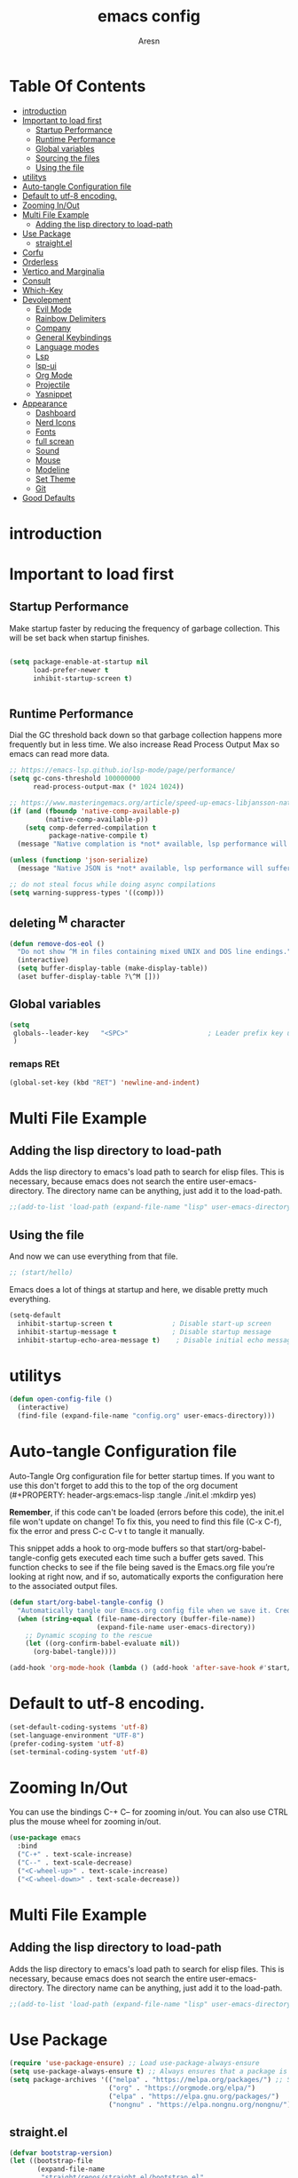 #+Title: emacs config
#+Author: Aresn
#+Description: mine config
#+PROPERTY: header-args:emacs-lisp :tangle ./init.el :mkdirp yes
#+Startup: showeverything
#+Options: toc:2
* Table Of Contents
- [[#introduction][introduction]]
- [[#important-to-load-first][Important to load first]]
  - [[#startup-performance][Startup Performance]]
  - [[#runtime-performance][Runtime Performance]]
  - [[#global-variables][Global variables]]
  - [[#sourcing-the-files][Sourcing the files]]
  - [[#using-the-file][Using the file]]
- [[#utilitys][utilitys]]
- [[#auto-tangle-configuration-file][Auto-tangle Configuration file]]
- [[#default-to-utf-8-encoding][Default to utf-8 encoding.]]
- [[#zooming-inout][Zooming In/Out]]
- [[#multi-file-example][Multi File Example]]
  - [[#adding-the-lisp-directory-to-load-path][Adding the lisp directory to load-path]]
- [[#use-package][Use Package]]
  - [[#straightel][straight.el]]
- [[#corfu][Corfu]]
- [[#orderless][Orderless]]
- [[#vertico-and-marginalia][Vertico and Marginalia]]
- [[#consult][Consult]]
- [[#which-key][Which-Key]]
- [[#devolepment][Devolepment]]
  - [[#evil-mode][Evil Mode]]
  - [[#rainbow-delimiters][Rainbow Delimiters]]
  - [[#company][Company]]
  - [[#general-keybindings][General Keybindings]]
  - [[#language-modes][Language modes]]
  - [[#lsp][Lsp]]
  - [[#lsp-ui][lsp-ui]]
  - [[#org-mode][Org Mode]]
  - [[#projectile][Projectile]]
  - [[#yasnippet][Yasnippet]]
- [[#appearance][Appearance]]
  - [[#dashboard][Dashboard]]
  - [[#nerd-icons][Nerd Icons]]
  - [[#fonts][Fonts]]
  - [[#full-screan][full screan]]
  - [[#sound][Sound]]
  - [[#mouse][Mouse]]
  - [[#modeline][Modeline]]
  - [[#set-theme][Set Theme]]
  - [[#git][Git]]
- [[#good-defaults][Good Defaults]]

* introduction


* Important to load first
** Startup Performance
Make startup faster by reducing the frequency of garbage collection. This will be set back when startup finishes.
#+begin_src emacs-lisp

(setq package-enable-at-startup nil
      load-prefer-newer t
      inhibit-startup-screen t)


#+end_src
** Runtime Performance
Dial the GC threshold back down so that garbage collection happens more frequently but in less time.
We also increase Read Process Output Max so emacs can read more data.
#+begin_src emacs-lisp
;; https://emacs-lsp.github.io/lsp-mode/page/performance/
(setq gc-cons-threshold 100000000
      read-process-output-max (* 1024 1024))

;; https://www.masteringemacs.org/article/speed-up-emacs-libjansson-native-elisp-compilation
(if (and (fboundp 'native-comp-available-p)
         (native-comp-available-p))
    (setq comp-deferred-compilation t
          package-native-compile t)
  (message "Native complation is *not* available, lsp performance will suffer..."))

(unless (functionp 'json-serialize)
  (message "Native JSON is *not* available, lsp performance will suffer..."))

;; do not steal focus while doing async compilations
(setq warning-suppress-types '((comp)))
#+end_src
** deleting ^M character
#+BEGIN_SRC emacs-lisp
(defun remove-dos-eol ()
  "Do not show ^M in files containing mixed UNIX and DOS line endings."
  (interactive)
  (setq buffer-display-table (make-display-table))
  (aset buffer-display-table ?\^M []))
#+END_SRC
** Global variables
#+BEGIN_SRC emacs-lisp
(setq
 globals--leader-key   "<SPC>"                    ; Leader prefix key used for most bindings
 )
#+END_SRC
*** remaps REt
#+BEGIN_SRC emacs-lisp
(global-set-key (kbd "RET") 'newline-and-indent)
#+END_SRC
* Multi File Example
** Adding the lisp directory to load-path
Adds the lisp directory to emacs's load path to search for elisp files.
This is necessary, because emacs does not search the entire user-emacs-directory.
The directory name can be anything, just add it to the load-path.
#+begin_src emacs-lisp
  ;;(add-to-list 'load-path (expand-file-name "lisp" user-emacs-directory))
#+end_src
** Using the file
And now we can use everything from that file.
#+begin_src emacs-lisp
;; (start/hello)
#+end_src
Emacs does a lot of things at startup and here, we disable pretty much everything.
#+begin_src emacs-lisp
(setq-default
  inhibit-startup-screen t               ; Disable start-up screen
  inhibit-startup-message t              ; Disable startup message
  inhibit-startup-echo-area-message t)    ; Disable initial echo message
#+END_SRC
* utilitys
#+BEGIN_SRC emacs-lisp
(defun open-config-file ()
  (interactive)
  (find-file (expand-file-name "config.org" user-emacs-directory)))
#+END_SRC
* Auto-tangle Configuration file
Auto-Tangle Org configuration file for better startup times.
If you want to use this don't forget to add this to the top of the org document (#+PROPERTY: header-args:emacs-lisp :tangle ./init.el :mkdirp yes)

*Remember*, if this code can't be loaded (errors before this code), the init.el file won't update on change!
To fix this, you need to find this file (C-x C-f), fix the error and press C-c C-v t to tangle it manually.

This snippet adds a hook to org-mode buffers so that start/org-babel-tangle-config gets executed each time such a buffer gets saved.
This function checks to see if the file being saved is the Emacs.org file you’re looking at right now, and if so,
automatically exports the configuration here to the associated output files.
#+begin_src emacs-lisp
(defun start/org-babel-tangle-config ()
  "Automatically tangle our Emacs.org config file when we save it. Credit to Emacs From Scratch for this one!"
  (when (string-equal (file-name-directory (buffer-file-name))
                      (expand-file-name user-emacs-directory))
    ;; Dynamic scoping to the rescue
    (let ((org-confirm-babel-evaluate nil))
      (org-babel-tangle))))

(add-hook 'org-mode-hook (lambda () (add-hook 'after-save-hook #'start/org-babel-tangle-config)))
#+end_src
* Default to utf-8 encoding.
   #+begin_src emacs-lisp
(set-default-coding-systems 'utf-8)
(set-language-environment "UTF-8")
(prefer-coding-system 'utf-8)
(set-terminal-coding-system 'utf-8)
   #+end_src
* Zooming In/Out
You can use the bindings C-+ C-- for zooming in/out. You can also use CTRL plus the mouse wheel for zooming in/out.
#+begin_src emacs-lisp
(use-package emacs
  :bind
  ("C-+" . text-scale-increase)
  ("C--" . text-scale-decrease)
  ("<C-wheel-up>" . text-scale-increase)
  ("<C-wheel-down>" . text-scale-decrease))
#+end_src
* Multi File Example
** Adding the lisp directory to load-path
Adds the lisp directory to emacs's load path to search for elisp files.
This is necessary, because emacs does not search the entire user-emacs-directory.
The directory name can be anything, just add it to the load-path.
#+begin_src emacs-lisp
;;(add-to-list 'load-path (expand-file-name "lisp" user-emacs-directory))
#+end_src
* Use Package
#+begin_src emacs-lisp
(require 'use-package-ensure) ;; Load use-package-always-ensure
(setq use-package-always-ensure t) ;; Always ensures that a package is installed
(setq package-archives '(("melpa" . "https://melpa.org/packages/") ;; Sets default package repositories
                         ("org" . "https://orgmode.org/elpa/")
                         ("elpa" . "https://elpa.gnu.org/packages/")
                         ("nongnu" . "https://elpa.nongnu.org/nongnu/"))) ;; For Eat Terminal
#+end_src
** straight.el
#+BEGIN_SRC emacs-lisp
(defvar bootstrap-version)
(let ((bootstrap-file
       (expand-file-name
        "straight/repos/straight.el/bootstrap.el"
        (or (bound-and-true-p straight-base-dir)
            user-emacs-directory)))
      (bootstrap-version 7))
  (unless (file-exists-p bootstrap-file)
    (with-current-buffer
        (url-retrieve-synchronously
         "https://raw.githubusercontent.com/radian-software/straight.el/develop/install.el"
         'silent 'inhibit-cookies)
      (goto-char (point-max))
      (eval-print-last-sexp)))
  (load bootstrap-file nil 'nomessage))
#+END_SRC
* Corfu
Enhances in-buffer completion with a small completion popup.
Corfu is a small package, which relies on the Emacs completion facilities and concentrates on providing a polished completion.
For more configuration options check out their [[https://github.com/minad/corfu][git repository]].
Notes:
- To enter Orderless field separator, use M-SPC.
#+begin_src emacs-lisp
(use-package corfu
  ;; Optional customizations
  :custom
  (corfu-cycle t)                ;; Enable cycling for `corfu-next/previous'
  (corfu-auto t)                 ;; Enable auto completion
  (corfu-auto-prefix 2)          ;; Minimum length of prefix for auto completion.
  (corfu-popupinfo-mode t)       ;; Enable popup information
  (corfu-popupinfo-delay 0.5)    ;; Lower popupinfo delay to 0.5 seconds from 2 seconds
  (corfu-separator ?\s)          ;; Orderless field separator, Use M-SPC to enter separator
  ;; (corfu-quit-at-boundary nil)   ;; Never quit at completion boundary
  ;; (corfu-quit-no-match nil)      ;; Never quit, even if there is no match
  ;; (corfu-preview-current nil)    ;; Disable current candidate preview
  ;; (corfu-preselect 'prompt)      ;; Preselect the prompt
  ;; (corfu-on-exact-match nil)     ;; Configure handling of exact matches
  ;; (corfu-scroll-margin 5)        ;; Use scroll margin
  (completion-ignore-case t)
  ;; Enable indentation+completion using the TAB key.
  ;;`completion-at-point' is often bound to M-TAB.
  (tab-always-indent 'complete)
  (corfu-preview-current nil) ;; Don't insert completion without confirmation
  ;; Recommended: Enable Corfu globally.  This is recommended since Dabbrev can
  ;; be used globally (M-/).  See also the customization variable
  ;; `global-corfu-modes' to exclude certain modes.
  :init
  (global-corfu-mode))

  (use-package nerd-icons-corfu
    :after corfu
    :init (add-to-list 'corfu-margin-formatters #'nerd-icons-corfu-formatter))
#+end_src
* Orderless
Completion style that divides the pattern into space-separated components, and matches candidates that match all of the components in any order.
Recomended for packages like vertico, corfu.
#+begin_src emacs-lisp
(use-package orderless
  :custom
  (completion-styles '(orderless basic))
  (completion-category-overrides '((file (styles basic partial-completion)))))
#+end_src
* Vertico and Marginalia
- Vertico: Provides a performant and minimalistic vertical completion UI based on the default completion system.
- Savehist: Saves completion history.
- Marginalia: Adds extra metadata for completions in the margins (like descriptions).
- Nerd-icons-completion: Adds icons to completion candidates using the built in completion metadata functions.

We use this packages, because they use emacs native functions. Unlike Ivy or Helm.
One alternative is ivy and counsel, check out the [[https://github.com/MiniApollo/kickstart.emacs/wiki][project wiki]] for more inforomation.
#+begin_src emacs-lisp
(use-package vertico
  :init
  (vertico-mode))

  (savehist-mode) ;; Enables save history mode

  (use-package marginalia
    :after vertico
    :init
    (marginalia-mode))

  (use-package nerd-icons-completion
    :after marginalia
    :config
    (nerd-icons-completion-mode)
    :hook
    ('marginalia-mode-hook . 'nerd-icons-completion-marginalia-setup))
#+end_src
* Consult
Provides search and navigation commands based on the Emacs completion function.
Check out their [[https://github.com/minad/consult][git repository]] for more awesome functions.
#+begin_src emacs-lisp
(use-package consult
  ;; Enable automatic preview at point in the *Completions* buffer. This is
  ;; relevant when you use the default completion UI.
  :hook (completion-list-mode . consult-preview-at-point-mode)
  :init
  ;; Optionally configure the register formatting. This improves the register
  ;; preview for `consult-register', `consult-register-load',
  ;; `consult-register-store' and the Emacs built-ins.
  (setq register-preview-delay 0.5
    register-preview-function #'consult-register-format)

    ;; Optionally tweak the register preview window.
    ;; This adds thin lines, sorting and hides the mode line of the window.
    (advice-add #'register-preview :override #'consult-register-window)

    ;; Use Consult to select xref locations with preview
    (setq xref-show-xrefs-function #'consult-xref
      xref-show-definitions-function #'consult-xref)
    :config
    ;; Optionally configure preview. The default value
    ;; is 'any, such that any key triggers the preview.
    ;; (setq consult-preview-key 'any)

    ;; (setq consult-preview-key "M-.")
    ;; (setq consult-preview-key '("S-<down>" "S-<up>"))

    ;; For some commands and buffer sources it is useful to configure the
    ;; :preview-key on a per-command basis using the `consult-customize' macro.
    ;; (consult-customize
    ;; consult-theme :preview-key '(:debounce 0.2 any)
    ;; consult-ripgrep consult-git-grep consult-grep
    ;; consult-bookmark consult-recent-file consult-xref
    ;; consult--source-bookmark consult--source-file-register
    ;; consult--source-recent-file consult--source-project-recent-file
    ;; :preview-key "M-."
    ;; :preview-key '(:debounce 0.4 any))

    ;; By default `consult-project-function' uses `project-root' from project.el.
    ;; Optionally configure a different project root function.
    ;; 1. project.el (the default)
    ;; (setq consult-project-function #'consult--default-project--function)
    ;; 2. vc.el (vc-root-dir)
    ;; (setq consult-project-function (lambda (_) (vc-root-dir)))
    ;; 3. locate-dominating-file
    ;; (setq consult-project-function (lambda (_) (locate-dominating-file "." ".git")))
    ;; 4. projectile.el (projectile-project-root)
    (autoload 'projectile-project-root "projectile")
    (setq consult-project-function (lambda (_) (projectile-project-root)))
    ;; 5. No project support
    ;; (setq consult-project-function nil)
)
#+end_src
* Which-Key
Which-key is a helper utility for keychords (which key to press).
#+begin_src emacs-lisp
(use-package which-key
  :init
  (which-key-mode 1)
  :diminish
  :custom
  (which-key-side-window-location 'bottom)
  (which-key-sort-order #'which-key-key-order-alpha) ;; Same as default, except single characters are sorted alphabetically
  (which-key-sort-uppercase-first nil)
  (which-key-add-column-padding 1) ;; Number of spaces to add to the left of each column
  (which-key-min-display-lines 6)  ;; Increase the minimum lines to display, because the default is only 1
  (which-key-idle-delay 0.8)       ;; Set the time delay (in seconds) for the which-key popup to appear
  (which-key-max-description-length 25)
  (which-key-allow-imprecise-window-fit nil)) ;; Fixes which-key window slipping out in Emacs Daemon
#+end_src
* Devolepment
** tree-sitter
#+BEGIN_SRC emacs-lisp
 (straight-use-package 'tree-sitter)
 (straight-use-package 'tree-sitter-langs)
(global-tree-sitter-mode)
(add-hook 'tree-sitter-after-on-hook #'tree-sitter-hl-mode)

#+END_SRC
** Evil Mode
An extensible vi/vim layer for Emacs. Because…let’s face it. The Vim keybindings are just plain better.
Notes:
- You can toggle evil mode with C-z.
- To paste without copy (yank) select the text and use P (shift-p).

If you don't want to use evil-mode don't forget to remove:
- Messages buffer fix in Good default section (:ghook)
- And also change general.el keybindings and setup (general-evil-setup, :states, etc.)
NOTE: пометка для себя: смотрел документацию там много чего можно настроить но пока что я считаю в этом нет необходимости, тоже самое про evil collection
#+begin_src emacs-lisp
(use-package evil
  :init ;; Execute code Before a package is loaded
  (evil-mode)
  :config ;; Execute code After a package is loaded
  :custom ;; Customization of package custom variables
  (evil-want-keybinding nil)    ;; Disable evil bindings in other modes (It's not consistent and not good)
  (evil-want-C-u-scroll t)      ;; Set C-u to scroll up
  (evil-want-C-i-jump nil)      ;; Disables C-i jump
  (evil-undo-system 'undo-redo) ;; C-r to redo
  (org-return-follows-link t)   ;; Sets RETURN key in org-mode to follow links
  ;; Unmap keys in 'evil-maps. If not done, org-return-follows-link will not work
  :bind (:map evil-motion-state-map
              ("SPC" . nil)
              ("RET" . nil)
              ("TAB" . nil)))
(use-package evil-collection
  :after evil
  :config
  ;; Setting where to use evil-collection
  (setq evil-collection-mode-list '(dired ibuffer magit corfu vertico consult))
  (evil-collection-init))

(mapc (lambda (mode)
        (evil-set-initial-state mode 'emacs)) '(elfeed-show-mode
                                                elfeed-search-mode
                                                forge-pullreq-list-mode
                                                forge-topic-list-mode
                                                dired-mode
                                                dashboard-mode
                                                tide-references-mode
                                                image-dired-mode
                                                image-dired-thumbnail-mode
                                                eww-mode))
#+end_src
** Rainbow Delimiters
Adds colors to brackets.
#+begin_src emacs-lisp
(use-package rainbow-delimiters
  :hook (prog-mode . rainbow-delimiters-mode))
#+end_src
** Company
   Modular in-buffer completion framework.
   #+begin_src emacs-lisp
(use-package company
  :straight
  :defer 2
  :diminish
  :custom
  (company-begin-commands '(self-insert-command))

  ;; This is one of the values (together with company-idle-delay),
  ;; based on which Company auto-stars looking up completion candidates.
  ;; This option configures how many characters have to be typed in by a user before candidates start to be collected and displayed.
  ;; An often choice nowadays is to configure this option to a lower number than the default value of 3.
  (company-minimum-prefix-length 1)

  ;; This is the second of the options that configure Company’s auto-start behavior (together with company-minimum-prefix-length).
  ;; The value of this option defines how fast Company is going to react to the typed input,
  ;; such that setting company-idle-delay to 0 makes Company react immediately, nil disables auto-starting,
  ;; and a larger value postpones completion auto-start for that number of seconds. For an even fancier setup,
  ;; set this option value to a predicate function, as shown in the following example:
  (company-idle-delay 0)

  (company-show-numbers t)

  ;; This option allows to specify in which major modes company-mode can be enabled by (global-company-mode).
  ;; The default value of t enables Company in all major modes.
  ;; Setting company-global-modes to nil equal in action to toggling off global-company-mode.
  ;; Providing a list of major modes results in having company-mode enabled in the listed modes only.
  (global-company-mode t)

  ;; An annotation is a string that carries additional information about a candidate; such as a data type, function arguments,
  ;; or whatever a backend appoints to be a valuable piece of information about a candidate. By default,
  ;; the annotations are shown right beside the candidates. Setting the option value to t aligns annotations to the right side of the tooltip
  (company-tooltip-align-annotations t)

  ;; Controls the maximum number of the candidates shown simultaneously in the tooltip (the default value is 10).
  ;; When the number of the available candidates is larger than this option’s value, Company paginates the results.
  (company-tooltip-limit 4)
)

(use-package company-box
  :after company
  :diminish
  :hook (company-mode . company-box-mode))
   #+end_src
** flycheck
#+BEGIN_SRC emacs-lisp
 (use-package flycheck
  :ensure t
  :init (global-flycheck-mode)
 (add-hook 'after-init-hook #'global-flycheck-mode))
#+END_SRC

** General Keybindings
A keybinding framework to set keybindings easily.
The Leader key is what you will press when you want to access your keybindings (SPC + . Find file).
To search and replace, use query-replace-regexp to replace one by one C-M-% (SPC to replace n to skip).
NOTE: кнопки я современем настрою а не в один присест
#+begin_src emacs-lisp
(use-package general
  :config
  (general-evil-setup)
  ;; Set up 'SPC' as the leader key
  (general-create-definer start/leader-keys
    :states '(normal insert visual motion emacs)
    :keymaps 'override
    :prefix "SPC"           ;; Set leader key
    :global-prefix "C-SPC") ;; Set global leader key

    (start/leader-keys
      "." '(find-file :wk "Find file")
      "TAB" '(comment-line :wk "Comment lines")
      "p" '(projectile-command-map :wk "Projectile command map"))

    (start/leader-keys
      "f" '(:ignore t :wk "Find")
      "f c" '((lambda () (interactive) (find-file "~/.config/emacs/config.org")) :wk "Edit emacs config")
      "f r" '(consult-recent-file :wk "Recent files")
      "f f" '(consult-fd :wk "Fd search for files")
      "f g" '(consult-ripgrep :wk "Ripgrep search in files")
      "f l" '(consult-line :wk "Find line")
      "f i" '(consult-imenu :wk "Imenu buffer locations"))

    (start/leader-keys
      "b" '(:ignore t :wk "Buffer Bookmarks")
      "b b" '(consult-buffer :wk "Switch buffer")
      "b k" '(kill-this-buffer :wk "Kill this buffer")

      "b i" '(ibuffer :wk "Ibuffer")
      "b n" '(next-buffer :wk "Next buffer")
      "b p" '(previous-buffer :wk "Previous buffer")
      "b r" '(revert-buffer :wk "Reload buffer")
      "b j" '(consult-bookmark :wk "Bookmark jump"))

    (start/leader-keys
      "d" '(:ignore t :wk "Dired")
      "d v" '(dired :wk "Open dired")
      "d j" '(dired-jump :wk "Dired jump to current"))

    (start/leader-keys
      "g" '(:ignore t :wk "Git")
      "g g" '(magit-status :wk "Magit status"))

    (start/leader-keys
      "e" '(treemacs :wk "treemacs"))

    (start/leader-keys
      "h" '(:ignore t :wk "Help") ;; To get more help use C-h commands (describe variable, function, etc.)
      "h q" '(save-buffers-kill-emacs :wk "Quit Emacs and Daemon")
      "h r" '((lambda () (interactive)
              (load-file "~/.config/emacs/init.el"))
              :wk "Reload Emacs config"))

    (start/leader-keys
      "s" '(:ignore t :wk "Show")
      "s e" '(eat :wk "Eat terminal"))

    (start/leader-keys
      "t" '(:ignore t :wk "Toggle")
      "t t" '(visual-line-mode :wk "Toggle truncated lines (wrap)")
      "t l" '(display-line-numbers-mode :wk "Toggle line numbers")))
#+end_src
*** Pretty self-explanatory
#+begin_src emacs-lisp
(setq-default use-short-answers t                     ; Replace yes/no prompts with y/n
  confirm-nonexistent-file-or-buffer nil) ; Ok to visit non existent files
#+end_src
** Language modes
*** python mode
#+BEGIN_SRC emacs-lisp
(use-package elpy
  :ensure t
  :init
  (elpy-enable))
#+END_SRC
**** pyvenv
#+BEGIN_SRC emacs-lisp
(use-package pyvenv)
#+END_SRC
*** C/C++ mode
#+BEGIN_SRC emacs-lisp
(use-package cc-mode
  :ensure nil
  :config
  ;;; Open a header file in C++ mode by default
  (add-to-list 'auto-mode-alist '("\\.h\\'" . c++-mode)))
#+END_SRC
*** golang
#+BEGIN_SRC emacs-lisp
(defun ime-go-before-save ()
  (interactive)
  (when lsp-mode
    (lsp-organize-imports)
    (lsp-format-buffer)))

(use-package go-mode
  :defer t
  :straight t
  :config
  (add-hook 'go-mode-hook 'lsp-deferred)
  (add-hook 'go-mode-hook
            (lambda ()
              (add-hook 'before-save-hook 'ime-go-before-save))))
#+END_SRC
** Lsp
#+BEGIN_SRC emacs-lisp
(require 'package)
  (add-to-list 'package-archives '("melpa" . "http://melpa.org/packages/") t)
  (package-initialize)

  (setq package-selected-packages '(lsp-mode yasnippet lsp-treemacs helm-lsp
    projectile hydra flycheck company avy which-key helm-xref dap-mode))

  (when (cl-find-if-not #'package-installed-p package-selected-packages)
    (package-refresh-contents)
    (mapc #'package-install package-selected-packages))

  ;; sample `helm' configuration use https://github.com/emacs-helm/helm/ for details
  (helm-mode)
  (require 'helm-xref)
  (define-key global-map [remap find-file] #'helm-find-files)
  (define-key global-map [remap execute-extended-command] #'helm-M-x)
  (define-key global-map [remap switch-to-buffer] #'helm-mini)

  (which-key-mode)
  (add-hook 'c-mode-hook 'lsp)
  (add-hook 'c++-mode-hook 'lsp)
  (add-hook 'python-mode-hook 'lsp)
  (add-hook 'js-mode-hook 'lsp)

  (setq gc-cons-threshold (* 100 1024 1024)
        Read-process-output-max (* 1024 1024)
        treemacs-space-between-root-nodes nil
        company-idle-delay 0.0
        company-minimum-prefix-length 1
        lsp-idle-delay 0.1)  ;; clangd is fast

  (with-eval-after-load 'lsp-mode
    (add-hook 'lsp-mode-hook #'lsp-enable-which-key-integration)
    (require 'dap-cpptools)
    (yas-global-mode))
#+END_SRC
** lsp-ui
#+BEGIN_SRC emacs-lisp
(use-package lsp-ui
  :ensure
  :commands lsp-ui-mode
  :custom
  (lsp-headerline-breadcrumb-enable nil)
  ;;(display-time-mode t) ;;showing time on modeline
  (lsp-ui-sideline-show-diagnostics t)
  (lsp-ui-sideline-show-hover t)
  (lsp-ui-sideline-show-code-actions t)
  (lsp-ui-sideline-update-mode t))
#+END_SRC
** Org Mode
Org mode is one of the things that emacs is loved for.
Once you've used it for a bit, you'll understand why people love it. Even reading about it can be inspiring!
For example, this document is effectively the source code and descriptions bound into the one document,
much like the literate programming ideas that Donald Knuth made famous.
#+begin_src emacs-lisp
(use-package org
  :ensure nil
  :custom
  (org-edit-src-content-indentation 2) ;; Set src block automatic indent to 4 instead of 2.

  :hook
  (org-mode . org-indent-mode) ;; Indent text
  ;; The following prevents <> from auto-pairing when electric-pair-mode is on.
  ;; Otherwise, org-tempo is broken when you try to <s TAB...
  ;;(org-mode . (lambda ()
  ;;              (setq-local electric-pair-inhibit-predicate
  ;;                          `(lambda (c)
  ;;                             (if (char-equal c ?<) t (,electric-pair-inhibit-predicate c))))))
  )
#+end_src
**** Table of Contents
#+begin_src emacs-lisp
(use-package toc-org
  :commands toc-org-enable
  :hook (org-mode . toc-org-mode))
#+end_src
**** Org Superstar
Prettify headings and plain lists in Org mode. Modern version of org-bullets.
#+begin_src emacs-lisp
(use-package org-superstar
  :after org
  :hook (org-mode . org-superstar-mode))
#+end_src
**** Source Code Block Tag Expansion
Org-tempo is not a separate package but a module within org that can be enabled.
Org-tempo allows for '<s' followed by TAB to expand to a begin_src tag.
#+begin_src emacs-lisp
(use-package org-tempo
  :ensure nil
  :after org)
#+end_src
** Projectile
Project interaction library for Emacs.
#+begin_src emacs-lisp
(use-package projectile
  :init
  (projectile-mode)
  :custom
  (projectile-run-use-comint-mode t) ;; Interactive run dialog when running projects inside emacs (like giving input)
  (projectile-switch-project-action #'projectile-dired) ;; Open dired when switching to a project
  (projectile-project-search-path '("~/projects/" "~/work/" ("~/github" . 1)))) ;; . 1 means only search the first subdirectory level for projects
;; Use Bookmarks for smaller, not standard projects
#+end_src
** Yasnippet
A template system for Emacs. And yasnippet-snippets is a snippet collection package.
To use it write out the full keyword (or use autocompletion) and press Tab.
#+begin_src emacs-lisp
(use-package yasnippet-snippets
  :hook (prog-mode . yas-minor-mode))
#+end_src
* Appearance
** Dashboard
#+BEGIN_SRC emacs-lisp
(use-package dashboard
  :straight
  :demand t
  :init
  (add-hook 'dashboard-mode-hook (lambda () (setq show-trailing-whitespace nil)))
  :custom
  (dashboard-center-content t)
  (dashboard-set-heading-icons t)
  (dashboard-set-file-icons t)
  (dashboard-set-navigator t)
  (dashboard-item-names '(("Recent Files:"               . "Recent files:")
                          ("Agenda for today:"           . "Today's agenda:")
                          ("Agenda for the coming week:" . "Agenda:")))
  (dashboard-item-shortcuts '((recents   . "r")
                              (bookmarks . "m")
   				  (projects  . "p")
    													(agenda    . "a")
    													(registers . "e")))

  (dashboard-startupify-list '(dashboard-insert-banner
                               dashboard-insert-newline
                               ;;dashboard-insert-banner-title
                               ;;dashboard-insert-newline
                               dashboard-insert-navigator
                               dashboard-insert-newline
                               dashboard-insert-init-info
                               dashboard-insert-items
                               ;;dashboard-insert-newline
                               ;;dashboard-insert-footer
    ))

  (dashboard-display-icons-p t)     ; display icons on both GUI and terminal
  (dashboard-icon-type 'nerd-icons) ; use `nerd-icons' package
  (dashboard-icon-file-height 1.75)
  (dashboard-icon-file-v-adjust -0.125)
  (dashboard-heading-icon-height 1.75)
  (dashboard-heading-icon-v-adjust -0.125)

  :config
  (dashboard-setup-startup-hook))
#+END_SRC
** Nerd Icons
For icons and more helpful UI.
This is an icon set that can be used with dired, ibuffer and other Emacs programs.

Don't forget to use nerd-icons-install-fonts.

We use Nerd icons because it has more, better icons and all-the-icons only supports GUI.
While nerd-icons supports both GUI and TUI.
#+begin_src emacs-lisp
(use-package nerd-icons
  :if (display-graphic-p))

(use-package nerd-icons-dired
  :hook (dired-mode . (lambda () (nerd-icons-dired-mode t))))

(use-package nerd-icons-ibuffer
  :hook (ibuffer-mode . nerd-icons-ibuffer-mode))
#+end_src
** Fonts
#+begin_src emacs-lisp
(set-face-attribute 'default nil
  :font "JetBrainsMonoNL NF-12.0:bold" ;; Set your favorite type of font or download JetBrains Mono
  :height 160
  :weight 'medium)
  ;; This sets the default font on all graphical frames created after restarting Emacs.
  ;; Does the same thing as 'set-face-attribute default' above, but emacsclient fonts
  ;; are not right unless I also add this method of setting the default font.

  (add-to-list 'default-frame-alist '(font . "JetBrainsMonoNL NF-12.0:bold")) ;; Set your favorite font
  (setq-default line-spacing 0.12)
#+end_src

** screen size in startup
#+begin_src emacs-lisp
(if (window-system)
  (set-frame-height (selected-frame)  45)
  (set-frame-weight (selected-frame) 80))
#+END_SRC
** Sound
Disable the bell (auditory or visual).
#+begin_src emacs-lisp
(setq-default visible-bell nil             ; No visual bell
              ring-bell-function 'ignore)  ; No bell
#+end_src
** Mouse :MODE:
Mouse behavior can be finely controlled using the [[help:mouse-avoidance-mode][mouse-avoidance-mode]].
#+begin_src emacs-lisp
(setq-default mouse-yank-at-point t) ; Yank at point rather than pointer
(mouse-avoidance-mode 'exile)        ; Avoid collision of mouse with point
#+end_src
** Cursor
Record cursor position from one session ot the other
#+begin_src emacs-lisp
(setq save-place-file (expand-file-name "saveplace" user-emacs-directory)
      save-place-forget-unreadable-files t)

(save-place-mode 1)
#+end_src
** Smoother scrolling.
#+begin_src emacs-lisp
(setq-default scroll-conservatively 101       ; Avoid recentering when scrolling far
              scroll-margin 2                 ; Add a margin when scrolling vertically
              recenter-positions '(5 bottom)) ; Set re-centering positions

#+end_src
** Modeline
Replace the default modeline with a prettier more useful.
#+begin_src emacs-lisp
(use-package doom-modeline
  :straight t
  :init (doom-modeline-mode)
  :custom

  ;; Whether display icons in the mode-line.
  ;; While using the server mode in GUI, should set the value explicitly.
  (doom-modeline-major-mode-icon t)

  ;; Whether display the colorful icon for `major-mode'.
  ;; It respects `nerd-icons-color-icons'.
  (doom-modeline-major-mode-color-icon t)

  ;; Whether display the lsp icon. It respects option `doom-modeline-icon'.
  (doom-modeline-lsp-icon t)

  ;; Whether display the modern icons for modals.
  (doom-modeline-modal-modern-icon nil)

  ;; How tall the mode-line should be. It's only respected in GUI.
  ;; If the actual char height is larger, it respects the actual height.
  (doom-modeline-height 40)

  ;; Whether display the time icon. It respects option `doom-modeline-icon'.
  (doom-modeline-time-icon t)

  ;; Whether display the live icons of time.
  ;; It respects option `doom-modeline-icon' and option `doom-modeline-time-icon'.
  (doom-modeline-time-live-icon t)

  ;; Whether display the buffer encoding.
  (doom-modeline-buffer-encoding t)

  ;; Whether display the indentation information.
  (doom-modeline-indent-info t)

  ;; The maximum displayed length of the branch name of version control.
  (doom-modeline-vcs-max-length 50)

  ;; The function to display the branch name.
 (doom-modeline-vcs-display-function #'doom-modeline-vcs-name)
)
#+end_src
** Set Theme
#+begin_src emacs-lisp

  (straight-use-package 'catppuccin-theme)
  (load-theme 'catppuccin :no-confirm)
#+end_src
** Git
*** Magit
Complete text-based user interface to Git.
#+begin_src emacs-lisp
(use-package magit
  :commands magit-status)
#+end_src
*** Diff-hl
Highlights uncommitted changes on the left side of the window (area also known as the "gutter"), allows you to jump between and revert them selectively.
#+begin_src emacs-lisp
(use-package diff-hl
  :hook ((dired-mode         . diff-hl-dired-mode-unless-remote)
  (magit-pre-refresh  . diff-hl-magit-pre-refresh)
  (magit-post-refresh . diff-hl-magit-post-refresh))
  :init (global-diff-hl-mode))
#+end_src

*** treemacs
#+BEGIN_SRC emacs-lisp
(use-package treemacs
  :ensure t
  :defer t
  :init
  (with-eval-after-load 'winum
    (define-key winum-keymap (kbd "M-0") #'treemacs-select-window))
  :config
  (progn
    (setq treemacs-collapse-dirs                   (if treemacs-python-executable 3 0)
          treemacs-deferred-git-apply-delay        0.5
          treemacs-directory-name-transformer      #'identity
          treemacs-display-in-side-window          t
          treemacs-eldoc-display                   'simple
          treemacs-file-event-delay                2000
          treemacs-file-extension-regex            treemacs-last-period-regex-value
          treemacs-file-follow-delay               0.2
          treemacs-file-name-transformer           #'identity
          treemacs-follow-after-init               t
          treemacs-expand-after-init               t
          treemacs-find-workspace-method           'find-for-file-or-pick-first
          treemacs-git-command-pipe                ""
          treemacs-goto-tag-strategy               'refetch-index
          treemacs-header-scroll-indicators        '(nil . "^^^^^^")
          treemacs-hide-dot-git-directory          t
          treemacs-indentation                     2
          treemacs-indentation-string              " "
          treemacs-is-never-other-window           nil
          treemacs-max-git-entries                 5000
          treemacs-missing-project-action          'ask
          treemacs-move-files-by-mouse-dragging    t
          treemacs-move-forward-on-expand          nil
          treemacs-no-png-images                   nil
          treemacs-no-delete-other-windows         t
          treemacs-project-follow-cleanup          nil
          treemacs-persist-file                    (expand-file-name ".cache/treemacs-persist" user-emacs-directory)
          treemacs-position                        'left
          treemacs-read-string-input               'from-child-frame
          treemacs-recenter-distance               0.1
          treemacs-recenter-after-file-follow      nil
          treemacs-recenter-after-tag-follow       nil
          treemacs-recenter-after-project-jump     'always
          treemacs-recenter-after-project-expand   'on-distance
          treemacs-litter-directories              '("/node_modules" "/.venv" "/.cask")
          treemacs-project-follow-into-home        nil
          treemacs-show-cursor                     nil
          treemacs-show-hidden-files               t
          treemacs-silent-filewatch                nil
          treemacs-silent-refresh                  nil
          treemacs-sorting                         'alphabetic-asc
          treemacs-select-when-already-in-treemacs 'move-back
          treemacs-space-between-root-nodes        t
          treemacs-tag-follow-cleanup              t
          treemacs-tag-follow-delay                1.5
          treemacs-text-scale                      nil
          treemacs-user-mode-line-format           nil
          treemacs-user-header-line-format         nil
          treemacs-wide-toggle-width               70
          treemacs-width                           35
          treemacs-width-increment                 1
          treemacs-width-is-initially-locked       t
          treemacs-workspace-switch-cleanup        nil)

    ;; The default width and height of the icons is 22 pixels. If you are
    ;; using a Hi-DPI display, uncomment this to double the icon size.
    ;;(treemacs-resize-icons 44)

    (treemacs-follow-mode t)
    (treemacs-filewatch-mode t)
    (treemacs-fringe-indicator-mode 'always)
    (when treemacs-python-executable
      (treemacs-git-commit-diff-mode t))

    (pcase (cons (not (null (executable-find "git")))
                 (not (null treemacs-python-executable)))
      (`(t . t)
       (treemacs-git-mode 'deferred))
      (`(t . _)
       (treemacs-git-mode 'simple)))

    (treemacs-hide-gitignored-files-mode nil))
  :bind
  (:map global-map
        ("M-0"       . treemacs-select-window)
        ("C-x t 1"   . treemacs-delete-other-windows)

        ("C-x t d"   . treemacs-select-directory)
        ("C-x t B"   . treemacs-bookmark)
        ("C-x t C-t" . treemacs-find-file)
        ("C-x t M-t" . treemacs-find-tag)))



(use-package treemacs-evil
  :after (treemacs evil)
  :ensure t)

(use-package treemacs-projectile
  :after (treemacs projectile)
  :ensure t)

(use-package treemacs-icons-dired
  :hook (dired-mode . treemacs-icons-dired-enable-once)
  :ensure t)

(use-package treemacs-magit
  :after (treemacs magit)
  :ensure t)

(use-package treemacs-persp ;;treemacs-perspective if you use perspective.el vs. persp-mode
  :after (treemacs persp-mode) ;;or perspective vs. persp-mode
  :ensure t
  :config (treemacs-set-scope-type 'Perspectives))

(use-package treemacs-tab-bar ;;treemacs-tab-bar if you use tab-bar-mode
  :after (treemacs)
  :ensure t
  :config (treemacs-set-scope-type 'Tabs))

(treemacs-start-on-boot)
#+END_SRC
* Good Defaults
#+begin_src emacs-lisp
(use-package emacs
  :custom
  (when (>= emacs-major-version 29)
  (pixel-scroll-precision-mode 1))
  (show-help-function nil)    ; No help text
  (use-file-dialog nil)       ; No file dialog
  (use-dialog-box nil)        ; No dialog box
  (pop-up-windows nil)       ; No popup windows
  (menu-bar-mode nil)         ;; Disable the menu bar
  (tool-bar-mode nil)         ;; Disable the tool bar
  ;;(inhibit-startup-screen t)  ;; Disable welcome screen
  (scroll-bar-mode nil)                    ; No scroll bars
  (delete-selection-mode t)   ;; Select text and delete it by typing.
  (electric-indent-mode nil)  ;; Turn off the weird indenting that Emacs does by default.
  (electric-pair-mode t)      ;; Turns on automatic parens pairing
  (select-enable-clipboard t) ; Merge system's and Emacs' clipboard
  (blink-cursor-mode t)     ;; Don't blink cursor
  (global-auto-revert-mode t) ;; Automatically reload file and show changes if the file has changed

  ;;(dired-kill-when-opening-new-dired-buffer t) ;; Dired don't create new buffer
  ;;(recentf-mode t) ;; Enable recent file mode

  ;;(global-visual-line-mode t)           ;; Enable truncated lines
  ;;(display-line-numbers-type 'relative) ;; Relative line numbers
  (global-display-line-numbers-mode t)  ;; Display line numbers

  (mouse-wheel-progressive-speed t) ;; Disable progressive speed when scrolling
  (scroll-conservatively 10) ;; Smooth scrolling
  ;;(scroll-margin 8)

  (tab-width 2)
  (setq-default indent-tabs-mode nil)

  (make-backup-files nil) ;; Stop creating ~ backup files
  (auto-save-default nil) ;; Stop creating # auto save files
  :hook
  (prog-mode . (lambda () (hs-minor-mode t))) ;; Enable folding hide/show globally
  :config
  ;; Move customization variables to a separate file and load it, avoid filling up init.el with unnecessary variables
  (setq custom-file (locate-user-emacs-file "custom-vars.el"))
  (load custom-file 'noerror 'nomessage)
  :bind (
           ([escape] . keyboard-escape-quit) ;; Makes Escape quit prompts (Minibuffer Escape)
           )
  ;; Fix general.el leader key not working instantly in messages buffer with evil mode
  :ghook ('after-init-hook
          (lambda (&rest _)
            (when-let ((messages-buffer (get-buffer "*Messages*")))
            (with-current-buffer messages-buffer
            (evil-normalize-keymaps))))
            nil nil t)
)
#+end_src
